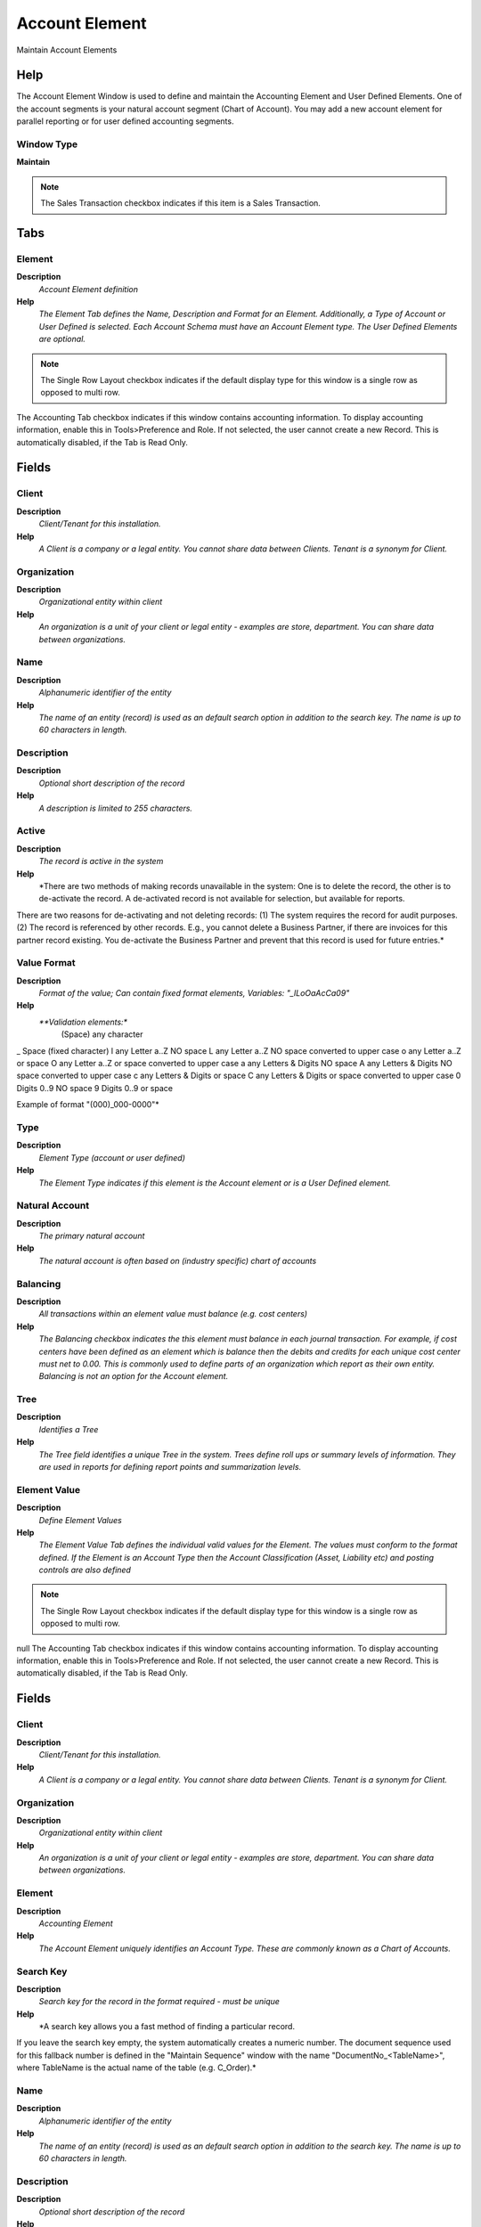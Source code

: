 
.. _window-accountelement:

===============
Account Element
===============

Maintain Account Elements

Help
====
The Account Element Window is used to define and maintain the Accounting Element and User Defined Elements. 
One of the account segments is your natural account segment (Chart of Account). You may add a new account element for parallel reporting or for user defined accounting segments.

Window Type
-----------
\ **Maintain**\ 

.. note::
    The Sales Transaction checkbox indicates if this item is a Sales Transaction.


Tabs
====

Element
-------
\ **Description**\ 
 \ *Account Element definition*\ 
\ **Help**\ 
 \ *The Element Tab defines the Name, Description and Format for an Element.  Additionally, a Type of Account or User Defined is selected. Each Account Schema must have an Account Element type.  The User Defined Elements are optional.*\ 

.. note::
    The Single Row Layout checkbox indicates if the default display type for this window is a single row as opposed to multi row.
The Accounting Tab checkbox indicates if this window contains accounting information. To display accounting information, enable this in Tools>Preference and Role.
If not selected, the user cannot create a new Record.  This is automatically disabled, if the Tab is Read Only.

Fields
======

Client
------
\ **Description**\ 
 \ *Client/Tenant for this installation.*\ 
\ **Help**\ 
 \ *A Client is a company or a legal entity. You cannot share data between Clients. Tenant is a synonym for Client.*\ 

Organization
------------
\ **Description**\ 
 \ *Organizational entity within client*\ 
\ **Help**\ 
 \ *An organization is a unit of your client or legal entity - examples are store, department. You can share data between organizations.*\ 

Name
----
\ **Description**\ 
 \ *Alphanumeric identifier of the entity*\ 
\ **Help**\ 
 \ *The name of an entity (record) is used as an default search option in addition to the search key. The name is up to 60 characters in length.*\ 

Description
-----------
\ **Description**\ 
 \ *Optional short description of the record*\ 
\ **Help**\ 
 \ *A description is limited to 255 characters.*\ 

Active
------
\ **Description**\ 
 \ *The record is active in the system*\ 
\ **Help**\ 
 \ *There are two methods of making records unavailable in the system: One is to delete the record, the other is to de-activate the record. A de-activated record is not available for selection, but available for reports.
There are two reasons for de-activating and not deleting records:
(1) The system requires the record for audit purposes.
(2) The record is referenced by other records. E.g., you cannot delete a Business Partner, if there are invoices for this partner record existing. You de-activate the Business Partner and prevent that this record is used for future entries.*\ 

Value Format
------------
\ **Description**\ 
 \ *Format of the value; Can contain fixed format elements, Variables: "_lLoOaAcCa09"*\ 
\ **Help**\ 
 \ *\ **Validation elements:**\ 
 	(Space) any character
_	Space (fixed character)
l	any Letter a..Z NO space
L	any Letter a..Z NO space converted to upper case
o	any Letter a..Z or space
O	any Letter a..Z or space converted to upper case
a	any Letters & Digits NO space
A	any Letters & Digits NO space converted to upper case
c	any Letters & Digits or space
C	any Letters & Digits or space converted to upper case
0	Digits 0..9 NO space
9	Digits 0..9 or space

Example of format "(000)_000-0000"*\ 

Type
----
\ **Description**\ 
 \ *Element Type (account or user defined)*\ 
\ **Help**\ 
 \ *The Element Type indicates if this element is the Account element or is a User Defined element.*\ 

Natural Account
---------------
\ **Description**\ 
 \ *The primary natural account*\ 
\ **Help**\ 
 \ *The natural account is often based on (industry specific) chart of accounts*\ 

Balancing
---------
\ **Description**\ 
 \ *All transactions within an element value must balance (e.g. cost centers)*\ 
\ **Help**\ 
 \ *The Balancing checkbox indicates the this element must balance in each journal transaction.  For example, if cost centers have been defined as an element which is balance then the debits and credits for each unique cost center must net to 0.00.  This is commonly used to define parts of an organization which report as their own entity.  Balancing is not an option for the Account element.*\ 

Tree
----
\ **Description**\ 
 \ *Identifies a Tree*\ 
\ **Help**\ 
 \ *The Tree field identifies a unique Tree in the system. Trees define roll ups or summary levels of information.  They are used in reports for defining report points and summarization levels.*\ 

Element Value
-------------
\ **Description**\ 
 \ *Define Element Values*\ 
\ **Help**\ 
 \ *The Element Value Tab defines the individual valid values for the Element.  The values must conform to the format defined.  If the Element is an Account Type then the Account Classification (Asset, Liability etc) and posting controls are also defined*\ 

.. note::
    The Single Row Layout checkbox indicates if the default display type for this window is a single row as opposed to multi row.
null
The Accounting Tab checkbox indicates if this window contains accounting information. To display accounting information, enable this in Tools>Preference and Role.
If not selected, the user cannot create a new Record.  This is automatically disabled, if the Tab is Read Only.

Fields
======

Client
------
\ **Description**\ 
 \ *Client/Tenant for this installation.*\ 
\ **Help**\ 
 \ *A Client is a company or a legal entity. You cannot share data between Clients. Tenant is a synonym for Client.*\ 

Organization
------------
\ **Description**\ 
 \ *Organizational entity within client*\ 
\ **Help**\ 
 \ *An organization is a unit of your client or legal entity - examples are store, department. You can share data between organizations.*\ 

Element
-------
\ **Description**\ 
 \ *Accounting Element*\ 
\ **Help**\ 
 \ *The Account Element uniquely identifies an Account Type.  These are commonly known as a Chart of Accounts.*\ 

Search Key
----------
\ **Description**\ 
 \ *Search key for the record in the format required - must be unique*\ 
\ **Help**\ 
 \ *A search key allows you a fast method of finding a particular record.
If you leave the search key empty, the system automatically creates a numeric number.  The document sequence used for this fallback number is defined in the "Maintain Sequence" window with the name "DocumentNo_<TableName>", where TableName is the actual name of the table (e.g. C_Order).*\ 

Name
----
\ **Description**\ 
 \ *Alphanumeric identifier of the entity*\ 
\ **Help**\ 
 \ *The name of an entity (record) is used as an default search option in addition to the search key. The name is up to 60 characters in length.*\ 

Description
-----------
\ **Description**\ 
 \ *Optional short description of the record*\ 
\ **Help**\ 
 \ *A description is limited to 255 characters.*\ 

Active
------
\ **Description**\ 
 \ *The record is active in the system*\ 
\ **Help**\ 
 \ *There are two methods of making records unavailable in the system: One is to delete the record, the other is to de-activate the record. A de-activated record is not available for selection, but available for reports.
There are two reasons for de-activating and not deleting records:
(1) The system requires the record for audit purposes.
(2) The record is referenced by other records. E.g., you cannot delete a Business Partner, if there are invoices for this partner record existing. You de-activate the Business Partner and prevent that this record is used for future entries.*\ 

Summary Level
-------------
\ **Description**\ 
 \ *This is a summary entity*\ 
\ **Help**\ 
 \ *A summary entity represents a branch in a tree rather than an end-node. Summary entities are used for reporting and do not have own values.*\ 

Account Type
------------
\ **Description**\ 
 \ *Indicates the type of account*\ 
\ **Help**\ 
 \ *Valid account types are A - Asset, E - Expense, L - Liability, O- Owner's Equity, R -Revenue and M- Memo.  The account type is used to determine what taxes, if any are applicable, validating payables and receivables for business partners.  Note:  Memo account amounts are ignored when checking for balancing*\ 

Post Actual
-----------
\ **Description**\ 
 \ *Actual Values can be posted*\ 
\ **Help**\ 
 \ *The Post Actual indicates if actual values can be posted to this element value.*\ 

Account Sign
------------
\ **Description**\ 
 \ *Indicates the Natural Sign of the Account as a Debit or Credit*\ 
\ **Help**\ 
 \ *Indicates if the expected balance for this account should be a Debit or a Credit. If set to Natural, the account sign for an asset or expense account is Debit Sign (i.e. negative if a credit balance).*\ 

Post Budget
-----------
\ **Description**\ 
 \ *Budget values can be posted*\ 
\ **Help**\ 
 \ *The Post Budget indicates if budget values can be posted to this element value.*\ 

Document Controlled
-------------------
\ **Description**\ 
 \ *Control account - If an account is controlled by a document, you cannot post manually to it*\ 

Post Statistical
----------------
\ **Description**\ 
 \ *Post statistical quantities to this account?*\ 

Bank Account
------------
\ **Description**\ 
 \ *Indicates if this is the Bank Account*\ 
\ **Help**\ 
 \ *The Bank Account checkbox indicates if this is account is the bank account.*\ 

Bank Account
------------
\ **Description**\ 
 \ *Account at the Bank*\ 
\ **Help**\ 
 \ *The Bank Account identifies an account at this Bank.*\ 

Foreign Currency Account
------------------------
\ **Description**\ 
 \ *Balances in foreign currency accounts are held in the nominated currency*\ 
\ **Help**\ 
 \ *Balances in foreign currency accounts are held in the nominated currency and translated to functional currency*\ 

Currency
--------
\ **Description**\ 
 \ *The Currency for this record*\ 
\ **Help**\ 
 \ *Indicates the Currency to be used when processing or reporting on this record*\ 

Translation
-----------
\ **Description**\ 
 \ *Define Translation*\ 
\ **Help**\ 
 \ *The Translation Tab defines the translation to an alternate language*\ 

.. note::
    The Accounting Tab checkbox indicates if this window contains accounting information. To display accounting information, enable this in Tools>Preference and Role.
The Translation Tab checkbox indicate if a tab contains translation information. To display translation information, enable this in Tools>Preference.

Fields
======

Client
------
\ **Description**\ 
 \ *Client/Tenant for this installation.*\ 
\ **Help**\ 
 \ *A Client is a company or a legal entity. You cannot share data between Clients. Tenant is a synonym for Client.*\ 

Organization
------------
\ **Description**\ 
 \ *Organizational entity within client*\ 
\ **Help**\ 
 \ *An organization is a unit of your client or legal entity - examples are store, department. You can share data between organizations.*\ 

Account Element
---------------
\ **Description**\ 
 \ *Account Element*\ 
\ **Help**\ 
 \ *Account Elements can be natural accounts or user defined values.*\ 

Language
--------
\ **Description**\ 
 \ *Language for this entity*\ 
\ **Help**\ 
 \ *The Language identifies the language to use for display and formatting*\ 

Active
------
\ **Description**\ 
 \ *The record is active in the system*\ 
\ **Help**\ 
 \ *There are two methods of making records unavailable in the system: One is to delete the record, the other is to de-activate the record. A de-activated record is not available for selection, but available for reports.
There are two reasons for de-activating and not deleting records:
(1) The system requires the record for audit purposes.
(2) The record is referenced by other records. E.g., you cannot delete a Business Partner, if there are invoices for this partner record existing. You de-activate the Business Partner and prevent that this record is used for future entries.*\ 

Name
----
\ **Description**\ 
 \ *Alphanumeric identifier of the entity*\ 
\ **Help**\ 
 \ *The name of an entity (record) is used as an default search option in addition to the search key. The name is up to 60 characters in length.*\ 

Description
-----------
\ **Description**\ 
 \ *Optional short description of the record*\ 
\ **Help**\ 
 \ *A description is limited to 255 characters.*\ 

Translated
----------
\ **Description**\ 
 \ *This column is translated*\ 
\ **Help**\ 
 \ *The Translated checkbox indicates if this column is translated.*\ 

Sub Account
-----------
\ **Description**\ 
 \ *Sub Account for Element Value*\ 
\ **Help**\ 
 \ *The Element Value (e.g. Account) may have optional sub accounts for further detail. The sub account is dependent on the value of the account, so a further specification. If the sub-accounts are more or less the same, consider using another accounting dimension.*\ 

.. note::
    If not selected, the user cannot create a new Record.  This is automatically disabled, if the Tab is Read Only.

Fields
======

Client
------
\ **Description**\ 
 \ *Client/Tenant for this installation.*\ 
\ **Help**\ 
 \ *A Client is a company or a legal entity. You cannot share data between Clients. Tenant is a synonym for Client.*\ 

Organization
------------
\ **Description**\ 
 \ *Organizational entity within client*\ 
\ **Help**\ 
 \ *An organization is a unit of your client or legal entity - examples are store, department. You can share data between organizations.*\ 

Account Element
---------------
\ **Description**\ 
 \ *Account Element*\ 
\ **Help**\ 
 \ *Account Elements can be natural accounts or user defined values.*\ 

Search Key
----------
\ **Description**\ 
 \ *Search key for the record in the format required - must be unique*\ 
\ **Help**\ 
 \ *A search key allows you a fast method of finding a particular record.
If you leave the search key empty, the system automatically creates a numeric number.  The document sequence used for this fallback number is defined in the "Maintain Sequence" window with the name "DocumentNo_<TableName>", where TableName is the actual name of the table (e.g. C_Order).*\ 

Name
----
\ **Description**\ 
 \ *Alphanumeric identifier of the entity*\ 
\ **Help**\ 
 \ *The name of an entity (record) is used as an default search option in addition to the search key. The name is up to 60 characters in length.*\ 

Description
-----------
\ **Description**\ 
 \ *Optional short description of the record*\ 
\ **Help**\ 
 \ *A description is limited to 255 characters.*\ 

Comment/Help
------------
\ **Description**\ 
 \ *Comment or Hint*\ 
\ **Help**\ 
 \ *The Help field contains a hint, comment or help about the use of this item.*\ 

Active
------
\ **Description**\ 
 \ *The record is active in the system*\ 
\ **Help**\ 
 \ *There are two methods of making records unavailable in the system: One is to delete the record, the other is to de-activate the record. A de-activated record is not available for selection, but available for reports.
There are two reasons for de-activating and not deleting records:
(1) The system requires the record for audit purposes.
(2) The record is referenced by other records. E.g., you cannot delete a Business Partner, if there are invoices for this partner record existing. You de-activate the Business Partner and prevent that this record is used for future entries.*\ 
